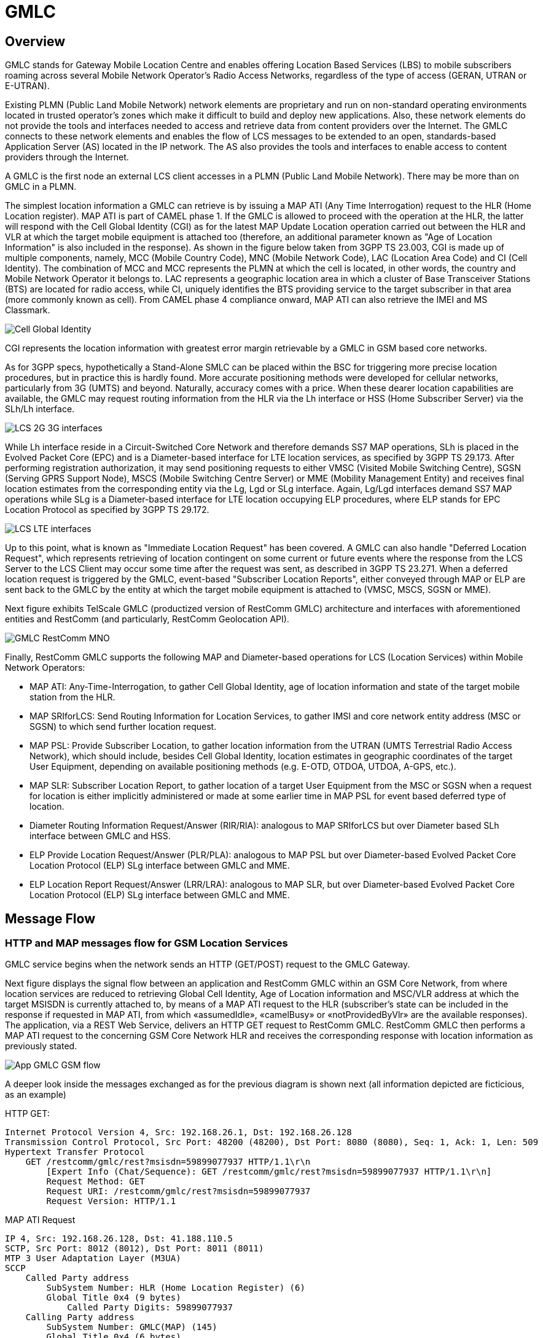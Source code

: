 = GMLC 

[[_gmlc_overview]]
== Overview

GMLC stands for Gateway Mobile Location Centre and enables offering Location Based Services (LBS) to mobile subscribers roaming across several Mobile Network Operator's Radio Access Networks, regardless of the type of access (GERAN, UTRAN or E-UTRAN). 

Existing PLMN (Public Land Mobile Network) network elements are proprietary and run on non-standard operating environments located in trusted operator’s zones which make it difficult to build and deploy new applications. Also, these network elements do not provide the tools and interfaces needed to access and retrieve data from content providers over the Internet. The GMLC connects to these network elements and enables the flow of LCS messages to be extended to an open, standards-based Application Server (AS) located in the IP network. The AS also provides the tools and interfaces to enable access to content providers through the Internet. 

A GMLC is the first node an external LCS client accesses in a PLMN (Public Land Mobile Network). There may be more than on GMLC in a PLMN.   

The simplest location information a GMLC can retrieve is by issuing a MAP ATI (Any Time Interrogation) request to the HLR (Home Location register). MAP ATI is part of CAMEL phase 1. If the GMLC is allowed to proceed with the operation at the HLR, the latter will respond with the Cell Global Identity (CGI) as for the latest MAP Update Location operation carried out between the HLR and VLR at which the target mobile equipment is attached too (therefore, an additional parameter known as "Age of Location Information" is also included in the response). As shown in the figure below taken from 3GPP TS 23.003, CGI is made up of multiple components, namely, MCC (Mobile Country Code), MNC (Mobile Network Code), LAC (Location Area Code) and CI (Cell Identity). The combination of MCC and MCC represents the PLMN at which the cell is located, in other words, the country and Mobile Network Operator it belongs to. LAC represents a geographic location area in which a cluster of Base Transceiver Stations (BTS) are located for radio access, while CI, uniquely identifies the BTS providing service to the target subscriber in that area (more commonly known as cell). From CAMEL phase 4 compliance onward, MAP ATI can also retrieve the IMEI and MS Classmark.


image::images/CGI.png[Cell Global Identity, align="center"]

CGI represents the location information with greatest error margin retrievable by a GMLC in GSM based core networks. 

As for 3GPP specs, hypothetically a Stand-Alone SMLC
can be placed within the BSC for triggering more precise location procedures, but in practice this is hardly found. More accurate positioning methods were developed for cellular networks, particularly from 3G (UMTS) and beyond. Naturally, accuracy comes with a price. When these dearer location capabilities are available, the GMLC may request routing information from the HLR via the Lh interface or HSS (Home Subscriber Server) via the SLh/Lh interface. 

image::images/LCS_2G-3G_interfaces.png[]

While Lh interface reside in a Circuit-Switched Core Network and therefore demands SS7 MAP operations, SLh is placed in the Evolved Packet Core (EPC) and is a Diameter-based interface for LTE location services, as specified by 3GPP TS 29.173. After performing registration authorization, it may send positioning requests to either VMSC (Visited Mobile Switching Centre), SGSN (Serving GPRS Support Node), MSCS (Mobile Switching Centre Server) or MME (Mobility Management Entity) and receives final location estimates from the corresponding entity via  the Lg, Lgd or SLg interface. Again, Lg/Lgd interfaces demand SS7 MAP operations while SLg is a Diameter-based interface for LTE location occupying ELP procedures, where ELP stands for EPC Location Protocol as specified by 3GPP TS 29.172.

image::images/LCS-LTE_interfaces.png[]

Up to this point, what is known as "Immediate Location Request" has been covered. A GMLC can also handle "Deferred Location Request", which represents retrieving of location contingent on some current or future events where the response from the LCS Server to the LCS Client may occur some time after the request was sent, as described in 3GPP TS 23.271. When a deferred location request is triggered by the GMLC, event-based "Subscriber Location Reports", either conveyed through MAP or ELP are sent back to the GMLC by the entity at which the target mobile equipment is attached to (VMSC, MSCS, SGSN or MME).

Next figure exhibits TelScale GMLC (productized version of RestComm GMLC) architecture and interfaces with aforementioned entities and RestComm (and particularly, RestComm Geolocation API).

image::images/GMLC-RestComm-MNO.png[]

Finally, RestComm GMLC supports the following MAP and Diameter-based operations for LCS (Location Services) within Mobile Network Operators:

* MAP ATI: Any-Time-Interrogation, to gather Cell Global Identity, age of location information and state of the target mobile station from the HLR.
* MAP SRIforLCS: Send Routing Information for Location Services, to gather IMSI and core network entity address (MSC or SGSN) to which send further location request.
* MAP PSL: Provide Subscriber Location, to gather location information from the UTRAN (UMTS Terrestrial Radio Access Network), which should include, besides Cell Global Identity,  location estimates in geographic coordinates of the target User Equipment, depending on available positioning methods (e.g. E-OTD, OTDOA, UTDOA, A-GPS, etc.).
* MAP SLR: Subscriber Location Report, to gather location of a target User Equipment from the MSC or SGSN when a request for location is either implicitly administered or made at some earlier time in MAP PSL for event based deferred type of location.
* Diameter Routing Information Request/Answer (RIR/RIA): analogous to MAP SRIforLCS but over Diameter based SLh interface between GMLC and HSS.
* ELP Provide Location Request/Answer (PLR/PLA): analogous to MAP PSL but over Diameter-based Evolved Packet Core Location Protocol (ELP) SLg interface between GMLC and MME.
* ELP Location Report Request/Answer (LRR/LRA): analogous to MAP SLR, but over Diameter-based Evolved Packet Core Location Protocol (ELP) SLg interface between GMLC and MME.

== Message Flow

=== HTTP and MAP messages flow for GSM Location Services

GMLC service begins when the network sends an HTTP (GET/POST) request to the GMLC Gateway.

Next figure displays the signal flow between an application and RestComm GMLC within an GSM Core Network, from where location services are reduced to retrieving Global Cell Identity, Age of Location information and MSC/VLR address at which the target MSISDN is currently attached to, by means of a MAP ATI request to the HLR (subscriber’s state can be included in the response
if requested in MAP ATI, from which «assumedIdle», «camelBusy» or «notProvidedByVlr» are the available responses). The application, via a REST Web Service, delivers an HTTP GET request to RestComm GMLC. RestComm GMLC then performs a MAP ATI request to the concerning GSM Core Network HLR and receives the corresponding response with location information as previously stated.

image::images/App-GMLC-GSM_flow.png[]

A deeper look inside the messages exchanged as for the previous diagram is shown next (all information depicted are ficticious, as an example)

HTTP GET:
....
Internet Protocol Version 4, Src: 192.168.26.1, Dst: 192.168.26.128
Transmission Control Protocol, Src Port: 48200 (48200), Dst Port: 8080 (8080), Seq: 1, Ack: 1, Len: 509
Hypertext Transfer Protocol
    GET /restcomm/gmlc/rest?msisdn=59899077937 HTTP/1.1\r\n
        [Expert Info (Chat/Sequence): GET /restcomm/gmlc/rest?msisdn=59899077937 HTTP/1.1\r\n]
        Request Method: GET
        Request URI: /restcomm/gmlc/rest?msisdn=59899077937
        Request Version: HTTP/1.1
....

MAP ATI Request

....
IP 4, Src: 192.168.26.128, Dst: 41.188.110.5
SCTP, Src Port: 8012 (8012), Dst Port: 8011 (8011)
MTP 3 User Adaptation Layer (M3UA)
SCCP
    Called Party address
        SubSystem Number: HLR (Home Location Register) (6)
        Global Title 0x4 (9 bytes)
            Called Party Digits: 59899077937
    Calling Party address
        SubSystem Number: GMLC(MAP) (145)
        Global Title 0x4 (6 bytes)
            Calling Party Digits: 222333
TCAP
    begin
        dialogueRequest
            application-context-name: 0.4.0.0.1.0.29.3 (anyTimeInfoEnquiryContext-v3)
        components: 1 item
            Component: invoke 
                    invokeID: 0
                    opCode: localValue: 71
GSM MAP
    Component: invoke (1)
        invoke
            invokeID: 0
            opCode: anyTimeInterrogation (71)
            subscriberIdentity: msisdn (1)
                msisdn: 919598097739f7
            requestedInfo
                locationInformation
                subscriberState
            gsmSCF-Address: 91223233
....

MAP ATI Response

....
IP 4, Src: 41.188.110.5, Dst: 192.168.26.128
SCTP, Src Port: 8011 (8011), Dst Port: 8012 (8012)
MTP 3 User Adaptation Layer (M3UA)
SCCP
    Called Party address
        SubSystem Number: GMLC(MAP) (145)
        Global Title 0x4 (6 bytes)
            Calling Party Digits: 222333
    Calling Party address
        SubSystem Number: HLR (Home Location Register) (6)
        Global Title 0x4 (9 bytes)
            Called Party Digits: 59899077937
TCAP
    end
        Destination Transaction ID
        oid: 0.0.17.773.1.1.1 (id-as-dialogue)
        dialogueResponse
            application-context-name: 0.4.0.0.1.0.29.3 (anyTimeInfoEnquiryContext-v3)
            result: accepted (0)
        components: 1 item
            Component: returnResultLast
                    invokeID: 0
                    opCode: localValue: 71
GSM MAP
    Component: returnResultLast (2)
        returnResultLast
            invokeID: 0
            resultretres
                opCode: localValue (0)
                    localValue: anyTimeInterrogation (71)
                subscriberInfo
                    locationInformation
                        ageOfLocationInformation: 5
                        geographicalInformation: 104f01231f9a0e00
                        vlr-number: 915555556566
                        cellGlobalIdOrServiceAreaIdOrLAI: cellGlobalIdOrServiceAreaIdFixedLength: 52f0107d0000dd
                    subscriberState: assumedIdle (0)
                        assumedIdle
....

HTTP GET Response:

....
IP Version 4, Src: 192.168.26.128, Dst: 192.168.26.1
Transmission Control Protocol, Src Port: 8080 (8080), Dst Port: 48200 (48200), Seq: 230, Ack: 510, Len: 5
Hypertext Transfer Protocol
    HTTP/1.1 200 OK\r\n
        [Expert Info (Chat/Sequence): HTTP/1.1 200 OK\r\n]
        Request Version: HTTP/1.1
        Status Code: 200
        Response Phrase: OK
    [HTTP response 1/1]
    [Time since request: 0.341487879 seconds]
    [Request in frame: 10]
    HTTP chunked response
        Data chunk (61 octets)
        End of chunked encoding
        \r\n
    Data (61 bytes)  mcc=250,mnc=1,lac=32000,cellid=221,aol=5,vlrNumber=5555555666
....

The latter describes a success scenario, where the application gets the following answer to it HTTP GET tequest:

....
mcc=250,mnc=1,lac=32000,cellid=221,aol=5,vlrNumber=5555555666
....

Following, some non succesful HTTP GET responses are displayed:

MAP ATI response with Subscriber State but no Location Information received:
....
SubscriberState: SubscriberState [subscriberStateChoice=netDetNotReachable, notReachableReason=notRegistered]
....

MAP ATI response received with no Subscriber Information:
....
Unknown SubscriberInfo received: xxxx
....

Erroneous MAP ATI response received:
....
Unknown AnyTimeInterrogationResponse received: xxxx
....

MAP ATI response received with UnknownSubscriber error:
....
ReturnError: 1 : MAPErrorMessageUnknownSubscriber [, unknownSubscriberDiagnostic=imsiUnknown]
....

MAP ATI response received with other error messages:
....
ReturnError: <error code> : <MAP Error message description>  
ReturnError: 34 : MAPErrorMessageSystemFailure [networkResource=hlr]
....

When MSISDN is absent in the GET HTTP request - bad HTTP request syntax:
....
Invalid MSISDN specified
....

When a timeout occurs (e.g. no response from an HLR is received):
....
DialogTimeout
....

When other SS7 stack errors happen:
....
DialogReject: <description>
....
....
DialogProviderAbort: <description>
....
....
DialogUserAbort: <description>
....
....
RejectComponent: <description>
....

Next figure displays the analogous signal flow as the one explained before, but for an HTTP POST request including OMA MLP payload. 


Next figure displays the analogous signal flow as the one explained before, but including RestComm Geolocation API between the application and RestComm GMLC. Likewise, in this case, the MAP ATI request is triggered by RestComm by an HTTP POST request with MLP Standard Location Immediate Request (SLIR).

image::images/RestComm-GMLC-GSM_flow.png[]

Following, see an example of MLP payload included in HTTP POST request received by RestComm GMLC:

....
<?xml version="1.0" encoding="UTF-8"?>
<!DOCTYPE svc_init SYSTEM "MLP_SVC_INIT_310.DTD">
<svc_init xmlns="MLP_SVC_INIT_310.dtd">
	<hdr>
		<client>
       			<id>USERNAME</id>
       			<pwd>PASSWORD</pwd>
       			<serviceid>SERVICEID</serviceid>
     		</client>
   	</hdr>
   	<slir>
     		<msids>
       			<msid type="MSISDN">59899077937</msid>
     		</msids>
     		<eqop>
        		<resp_timer>15</resp_timer>
     		</eqop>
   	</slir>
</svc_init>
....

The corresponding answer to the MLP SLIR request (after reception of MAP ATI response from the HLR), i.e. the MLP SLIA (Standard Location Immediate Answer) is shown next:

....
<?xml version="1.0" encoding="UTF-8"?><!DOCTYPE svc_result SYSTEM "MLP_SVC_RESULT_310.DTD">
<svc_result xmlns="MLP_SVC_RESULT_310.dtd" ver="3.1.0">
    <slia ver="3.1.0">
        <pos>
            <msid>59899077937</msid>
            <pd>
                <time utc_off="-0300">20160828181421</time>
                <shape>
                    <CircularArea>
                        <coord>
                            <X>-1</X>
                            <Y>-1</Y>
                        </coord>
                        <radius>-1</radius>
                    </CircularArea>
                </shape>
            </pd>
        </pos>
    </slia>
</svc_result>
....

An MLP SLIA including an unsuccessful location information retrieval due to "Unknown Subscriber" error received in MAP ATI response is shown next.

....
<?xml version="1.0" encoding="UTF-8"?><!DOCTYPE svc_result SYSTEM "MLP_SVC_RESULT_310.DTD">
<svc_result xmlns="MLP_SVC_RESULT_310.dtd" ver="3.1.0">
    <slia ver="3.1.0">
        <result resid="4">UNKNOWN SUBSCRIBER</result>
        <add_info>ReturnError: 1 : MAPErrorMessageUnknownSubscriber [, unknownSubscriberDiagnostic=imsiUnknown]</add_info>
    </slia>
</svc_result>
....

An MLP SLIA including an unsuccessful location information retrieval due to "System Failure" error received in MAP ATI response is shown next.

....
<?xml version="1.0" encoding="UTF-8"?><!DOCTYPE svc_result SYSTEM "MLP_SVC_RESULT_310.DTD">
<svc_result xmlns="MLP_SVC_RESULT_310.dtd" ver="3.1.0">
    <slia ver="3.1.0">
        <result resid="1">SYSTEM FAILURE</result>
        <add_info>ReturnError: 34 : MAPErrorMessageSystemFailure [networkResource=hlr]</add_info>
    </slia>
</svc_result>
....


=== HTTP and MAP messages flow for UMTS Location Services

Following figure displays the signal flow between an application, RestComm Geolocation API and RestComm GMLC within an UMTS Core Network. The term RAN (Radio Access Network) might involve the RNC (Radio Network Controller), a Stand-Alone SMLC (Serving Mobile Location Centre), the NB (Node B -base station-) and the UE (User Equipment).

image::images/RestComm-GMLC-UMTS_flow.png[]

The terms MLP SLIR/SLIA and SLIREP stand for Mobile Location Protocol Standard Location Immediate Request/Response/Report as for OMA (Open Mobile Alliance) Mobile Location Protocol 3.2 specification.

=== HTTP and Diameter-based messages flow for LTE Location Services

Next figure displays the signal flow between an application, RestComm Geolocation API and RestComm GMLC within an EPS (Evolved Packet System) for LTE/LTE-Advanced location services. The Radio Access Network in this case involves positioning procedures involving the E-SMLC (Evolved SMLC), eNB (evolved NB), and the UE.

image::images/RestComm-GMLC-LTE_flow.png[]


[[_restcomm_gmlc_overview]]
== {this-platform} {this-application} 

[[_restcomm_gmlc_overview_features]]
=== Major Features

RestComm's implementation of GMLC is the first and only open source GMLC with a host of rich features and advantages. 

Java-based:::
  RestComm GMLC is the only Java based GMLC Gateway.
  It is robust and reliable and can be installed on any Operating System that supports Java (JDK 7 and SCTP). 

Open Source:::
  The Software is open-source, giving you the freedom to understand the code and customise it to your enterprise needs.
  It is supported by a vibrant Open source community. 

Carrier Grade Performance:::
  RestComm GMLC has been developed to be deployed at Mobile Network Operators around the world so as to process billions of LCS transactions every day.
  A single RestComm GMLC node can process up to 1500's LCS/sec and can be adapted to the needs of Communication Service Providers of different sizes in any country reducing  CAPEX and OPEX costs. 

Cloud Ready:::
  RestComm GMLC is Cloud-ready.
  It can be deployed on dedicated hardware, private cloud infrastructure or public IaaS such as AWS. 

SS7 Hardware Cards:::
  RestComm GMLC can be used with Intel family boards (Dialogic SS7 cards) or Zaptel/Dahdi compatible TDM devices (Digium, Sangoma).  For production its recommended to use Dialogic boards only. 

SIGTRAN (M3UA):::
  It also has in-built support for SIGTRAN (M3UA using SCTP).
  
Diameter-based SLh and SLg (ELP):::
  It also has in-built support for LCS in LTE networks.

HTTP interface:::
  HTTP interface is a common interface that can be used for connection with service applications. RestComm GMLC supports network/application/service initiated LCS requests.

MLP:::
  Location requests can be sent to the GMLC using plain XML over HTTP(S), with the request being encoded in OMA MLP (Mobile Location Protocol). See the full OMA MLP technical specification here: http://technical.openmobilealliance.org/Technical/technical-information/release-program/current-releases/mlp-v3-1

Easy Configuration and Management:::
  RestComm GMLC comes with an efficient Command Line Interface (CLI) tool allowing you to completely configure the  Gateway at run-time and manage it using simple commands rather than do everything manually.
   RestComm GMLC also comes with a Graphical User Interface that will allow you to configure, monitor and manage the Gateway through a convenient user-friendly interface. 

[[_mobicents_gmlc_overview_tech_spec]]
=== Technical Specifications

RestComm GMLC is not restricted by Transaction Per Second model.
The only restricting factor is memory + CPU capacity of the host servers, third-party applications or the underlying database service. 

* RestComm GMLC supports as many as 1073741823 incoming and 1073741823 outgoing concurrent sessions/dialogs.
* RestComm GMLC supports unlimited E1 links and the only limiting factor is the underlying TDM board used.
* RestComm GMLC SCTP supports as many associations as supported by the underlying Operating System.
  Can be setup in multihome.
* RestComm GMLC M3UA can be confgured to have as many ASP's / IPSP's as needed by the system.
* RestComm GMLC SCCP can be confgured to have virtually unlimited Global Title Translation rules and also supports wild characters for partial matching of Global Title digits.        

[[_mobicents_gmlc_overview_http]]
=== HTTP Transfer Mechanism

{this-platform} {this-application} makes use of HTTP protocol between the gateway and the third-party applications (or Value Added Service Modules). {this-platform} {this-application} receives location service requests from third-party applications and then translates these requests to SS7 MAP or Diameter based commands when applies. The HTTP callback mechanism allows the third-party application to be agnostic to Operating System, Programming Language and Framework.
The third-party application can be either of the following technologies on any Operating System: 

* Apache Tomcat, JBoss AS, Oracle Application Server, IBM Websphere, etc. for JSP/Servlet on Java 
* PHP
* Microsoft IIS for ASP
